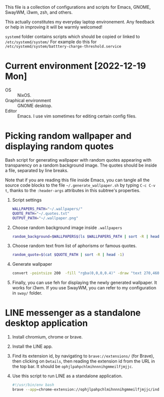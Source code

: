 This file is a collection of configurations and scripts for Emacs, GNOME, SwayWM, i3wm, zsh, and others.
  
This actually constitutes my everyday laptop environement. Any feedback or help in improving it will be warmly welcomed!

=systemd= folder contains scripts which should be copied or linked to =/etc/systemd/system/=
For example do this for =/etc/systemd/system/batttery-charge-threshold.service=

* Current environment [2022-12-19 Mon]
- OS :: NixOS.
- Graphical environment :: GNOME desktop.
- Editor :: Emacs. I use vim sometimes for editing certain config files.

* Picking random wallpaper and displaying random quotes
  :PROPERTIES:
  :header-args: :tangle ~/.generate_wallpaper.sh
  :END:
Bash script for generating wallpaper with random quotes appearing with transparency on a random background image. The quotes should be inside a file, separated by line breaks.

Note that if you are reading this file inside Emacs, you can tangle all the source code blocks to the file =~/.generate_wallpaper.sh= by typing =C-c C-v t=, thanks to the =:header-args= attributes in this subtree's properties.

  1. Script settings
     #+BEGIN_SRC bash
       WALLPAPERS_PATH="~/.wallpapers/"
       QUOTE_PATH="~/.quotes.txt"
       OUTPUT_PATH="~/.wallpaper.png"
     #+END_SRC
  2. Choose random background image inside =.wallpapers=
     #+BEGIN_SRC bash
       random_background=$WALLPAPERS$(ls $WALLPAPERS_PATH | sort -R | head -1)
     #+END_SRC
  3. Choose random text from list of aphorisms or famous quotes.
     #+BEGIN_SRC bash
       random_quote=$(cat $QUOTE_PATH | sort -R | head -1)
     #+END_SRC
  4. Generate wallpaper
     #+BEGIN_SRC bash
       convert -pointsize 200  -fill "rgba(0,0,0,0.4)" -draw "text 270,460 \"${random_quote}\"" ${random_background} $OUTPUT_PATH
     #+END_SRC
  6. Finally, you can use feh for displaying the newly generated wallpaper. It works for i3wm. If you use SwayWM, you can refer to my configuration in =sway/= folder.
* LINE messenger as a standalone desktop application
1. Install chromium, chrome or brave.
2. Install the LINE app.
3. Find its extension id, by navigating to =brave://extensions/= (for Brave), then clicking on =Details=, then reading the extension id from the URL in the top bar. It should be =ophjlpahpchlmihnnnihgmmeilfjmjjc=.
4. Use this script to run LINE as a standalone application.
   #+BEGIN_SRC bash
#!/usr/bin/env bash
brave --app=chrome-extension://ophjlpahpchlmihnnnihgmmeilfjmjjc/index.html
   #+END_SRC
